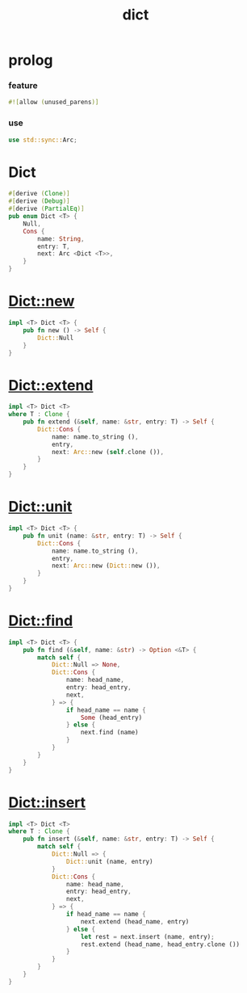 #+property: tangle lib.rs
#+title: dict

* prolog

*** feature

    #+begin_src rust
    #![allow (unused_parens)]
    #+end_src

*** use

    #+begin_src rust
    use std::sync::Arc;
    #+end_src

* Dict

  #+begin_src rust
  #[derive (Clone)]
  #[derive (Debug)]
  #[derive (PartialEq)]
  pub enum Dict <T> {
      Null,
      Cons {
          name: String,
          entry: T,
          next: Arc <Dict <T>>,
      }
  }
  #+end_src

* Dict::new

  #+begin_src rust
  impl <T> Dict <T> {
      pub fn new () -> Self {
          Dict::Null
      }
  }
  #+end_src

* Dict::extend

  #+begin_src rust
  impl <T> Dict <T>
  where T : Clone {
      pub fn extend (&self, name: &str, entry: T) -> Self {
          Dict::Cons {
              name: name.to_string (),
              entry,
              next: Arc::new (self.clone ()),
          }
      }
  }
  #+end_src

* Dict::unit

  #+begin_src rust
  impl <T> Dict <T> {
      pub fn unit (name: &str, entry: T) -> Self {
          Dict::Cons {
              name: name.to_string (),
              entry,
              next: Arc::new (Dict::new ()),
          }
      }
  }
  #+end_src

* Dict::find

  #+begin_src rust
  impl <T> Dict <T> {
      pub fn find (&self, name: &str) -> Option <&T> {
          match self {
              Dict::Null => None,
              Dict::Cons {
                  name: head_name,
                  entry: head_entry,
                  next,
              } => {
                  if head_name == name {
                      Some (head_entry)
                  } else {
                      next.find (name)
                  }
              }
          }
      }
  }
  #+end_src

* Dict::insert

  #+begin_src rust
  impl <T> Dict <T>
  where T : Clone {
      pub fn insert (&self, name: &str, entry: T) -> Self {
          match self {
              Dict::Null => {
                  Dict::unit (name, entry)
              }
              Dict::Cons {
                  name: head_name,
                  entry: head_entry,
                  next,
              } => {
                  if head_name == name {
                      next.extend (head_name, entry)
                  } else {
                      let rest = next.insert (name, entry);
                      rest.extend (head_name, head_entry.clone ())
                  }
              }
          }
      }
  }
  #+end_src
